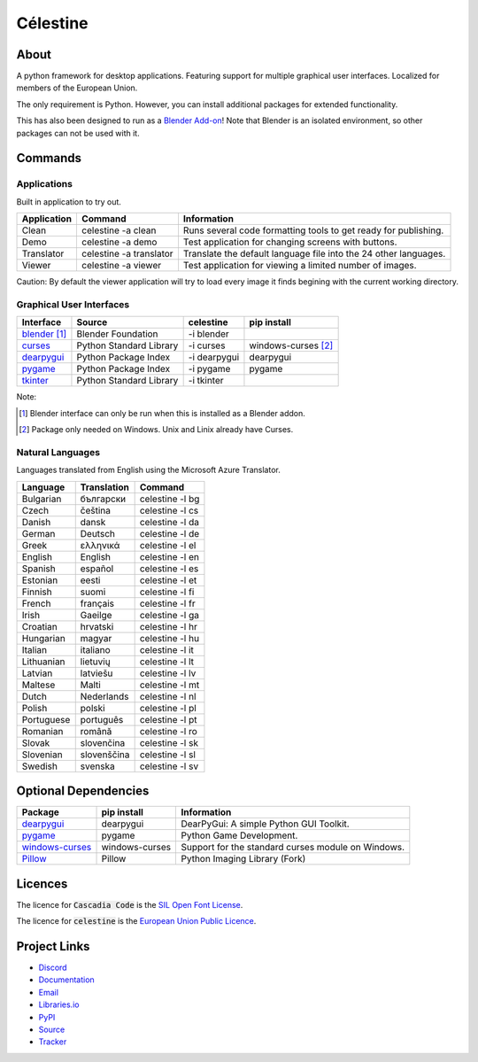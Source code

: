 Célestine
#########

.. image:: logo_scale_4.png
   :align: center

About
*****

A python framework for desktop applications.
Featuring support for multiple graphical user interfaces.
Localized for members of the European Union.

The only requirement is Python.
However, you can install additional packages for extended functionality.

This has also been designed to run as a `Blender Add-on`_!
Note that Blender is an isolated environment, so other packages can not be used with it.

.. _`Blender Add-on`: https://docs.blender.org/manual/en/latest/editors/preferences/addons.html



Commands
********

Applications
^^^^^^^^^^^^

Built in application to try out.

+-------------+-------------------------+------------------------------------------------------------------+
| Application | Command                 | Information                                                      |
+=============+=========================+==================================================================+
| Clean       | celestine -a clean      | Runs several code formatting  tools to get ready for publishing. |
+-------------+-------------------------+------------------------------------------------------------------+
| Demo        | celestine -a demo       | Test application for changing screens with buttons.              |
+-------------+-------------------------+------------------------------------------------------------------+
| Translator  | celestine -a translator | Translate the default language file into the 24 other languages. |
+-------------+-------------------------+------------------------------------------------------------------+
| Viewer      | celestine -a viewer     | Test application for viewing a limited number of images.         |
+-------------+-------------------------+------------------------------------------------------------------+

Caution: By default the viewer application will try to load every image it finds begining with the current working directory.


Graphical User Interfaces
^^^^^^^^^^^^^^^^^^^^^^^^^

+-----------------+-------------------------+--------------+---------------------+
| Interface       | Source                  | celestine    | pip install         |
+=================+=========================+==============+=====================+
| `blender`_ [1]_ | Blender Foundation      | -i blender   |                     |
+-----------------+-------------------------+--------------+---------------------+
| `curses`_       | Python Standard Library | -i curses    | windows-curses [2]_ |
+-----------------+-------------------------+--------------+---------------------+
| `dearpygui`_    | Python Package Index    | -i dearpygui | dearpygui           |
+-----------------+-------------------------+--------------+---------------------+
| `pygame`_       | Python Package Index    | -i pygame    | pygame              |
+-----------------+-------------------------+--------------+---------------------+
| `tkinter`_      | Python Standard Library | -i tkinter   |                     |
+-----------------+-------------------------+--------------+---------------------+

Note:

.. [1] Blender interface can only be run when this is installed as a Blender addon.
.. [2] Package only needed on Windows. Unix and Linix already have Curses.

.. _`blender`: https://www.blender.org/
.. _`curses`: https://docs.python.org/3/howto/curses.html
.. _`dearpygui`: https://pypi.org/project/dearpygui/
.. _`pygame`: https://pypi.org/project/pygame/
.. _`pyupgrade`: https://pypi.org/project/pyupgrade/
.. _`tkinter`: https://docs.python.org/3/library/tk.html


Natural Languages
^^^^^^^^^^^^^^^^^

Languages translated from English using the Microsoft Azure Translator.

+------------+-------------+-----------------+
| Language   | Translation | Command         |
+============+=============+=================+
| Bulgarian  | български   | celestine -l bg |
+------------+-------------+-----------------+
| Czech      | čeština     | celestine -l cs |
+------------+-------------+-----------------+
| Danish     | dansk       | celestine -l da |
+------------+-------------+-----------------+
| German     | Deutsch     | celestine -l de |
+------------+-------------+-----------------+
| Greek      | ελληνικά    | celestine -l el |
+------------+-------------+-----------------+
| English    | English     | celestine -l en |
+------------+-------------+-----------------+
| Spanish    | español     | celestine -l es |
+------------+-------------+-----------------+
| Estonian   | eesti       | celestine -l et |
+------------+-------------+-----------------+
| Finnish    | suomi       | celestine -l fi |
+------------+-------------+-----------------+
| French     | français    | celestine -l fr |
+------------+-------------+-----------------+
| Irish      | Gaeilge     | celestine -l ga |
+------------+-------------+-----------------+
| Croatian   | hrvatski    | celestine -l hr |
+------------+-------------+-----------------+
| Hungarian  | magyar      | celestine -l hu |
+------------+-------------+-----------------+
| Italian    | italiano    | celestine -l it |
+------------+-------------+-----------------+
| Lithuanian | lietuvių    | celestine -l lt |
+------------+-------------+-----------------+
| Latvian    | latviešu    | celestine -l lv |
+------------+-------------+-----------------+
| Maltese    | Malti       | celestine -l mt |
+------------+-------------+-----------------+
| Dutch      | Nederlands  | celestine -l nl |
+------------+-------------+-----------------+
| Polish     | polski      | celestine -l pl |
+------------+-------------+-----------------+
| Portuguese | português   | celestine -l pt |
+------------+-------------+-----------------+
| Romanian   | română      | celestine -l ro |
+------------+-------------+-----------------+
| Slovak     | slovenčina  | celestine -l sk |
+------------+-------------+-----------------+
| Slovenian  | slovenščina | celestine -l sl |
+------------+-------------+-----------------+
| Swedish    | svenska     | celestine -l sv |
+------------+-------------+-----------------+


Optional Dependencies
*********************

+-------------------+----------------+------------------------------------------------------------------------+
| Package           | pip install    | Information                                                            |
+===================+================+========================================================================+
| `dearpygui`_      | dearpygui      | DearPyGui: A simple Python GUI Toolkit.                                |
+-------------------+----------------+------------------------------------------------------------------------+
| `pygame`_         | pygame         | Python Game Development.                                               |
+-------------------+----------------+------------------------------------------------------------------------+
| `windows-curses`_ | windows-curses | Support for the standard curses module on Windows.                     |
+-------------------+----------------+------------------------------------------------------------------------+
| `Pillow`_         | Pillow         | Python Imaging Library (Fork)                                          |
+-------------------+----------------+------------------------------------------------------------------------+


.. _`dearpygui`: https://pypi.org/project/dearpygui/
.. _`pygame`: https://pypi.org/project/pygame/
.. _`windows-curses`: https://pypi.org/project/windows-curses/
.. _`Pillow`: https://pypi.org/project/Pillow/


Licences
********

The licence for :code:`Cascadia Code` is the
`SIL Open Font License <https://scripts.sil.org/OFL>`_.

The licence for :code:`celestine` is the
`European Union Public Licence <https://eupl.eu/>`_.


Project Links
*************

* `Discord <https://discord.gg/aNmDWPXd7B>`_
* `Documentation <https://celestine.readthedocs.io/>`_
* `Email <mem_dixy@pm.me>`_
* `Libraries.io <https://libraries.io/pypi/celestine>`_
* `PyPI <https://pypi.org/project/celestine/>`_
* `Source <https://github.com/mem-dixy/celestine>`_
* `Tracker <https://github.com/mem-dixy/celestine/issues>`_
